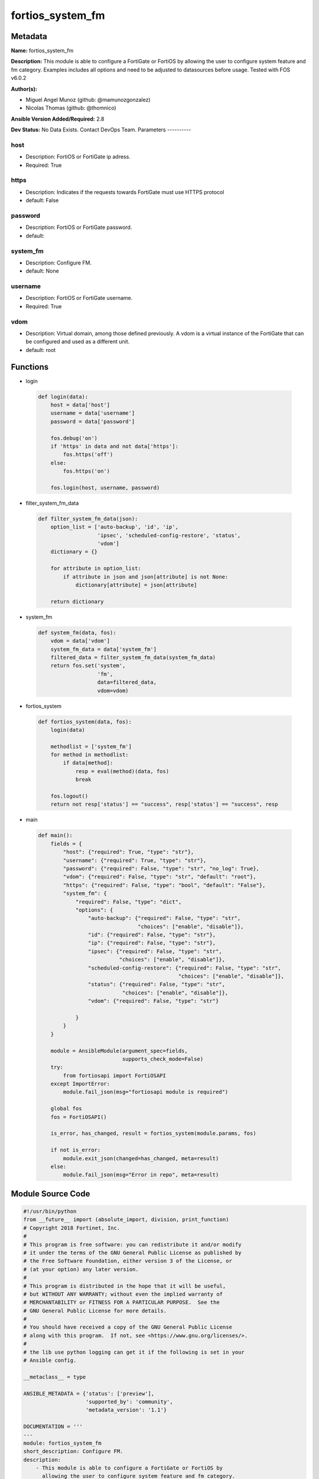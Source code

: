 =================
fortios_system_fm
=================


Metadata
--------




**Name:** fortios_system_fm

**Description:** This module is able to configure a FortiGate or FortiOS by allowing the user to configure system feature and fm category. Examples includes all options and need to be adjusted to datasources before usage. Tested with FOS v6.0.2


**Author(s):**

- Miguel Angel Munoz (github: @mamunozgonzalez)

- Nicolas Thomas (github: @thomnico)



**Ansible Version Added/Required:** 2.8

**Dev Status:** No Data Exists. Contact DevOps Team.
Parameters
----------

host
++++

- Description: FortiOS or FortiGate ip adress.



- Required: True

https
+++++

- Description: Indicates if the requests towards FortiGate must use HTTPS protocol



- default: False

password
++++++++

- Description: FortiOS or FortiGate password.



- default:

system_fm
+++++++++

- Description: Configure FM.



- default: None

username
++++++++

- Description: FortiOS or FortiGate username.



- Required: True

vdom
++++

- Description: Virtual domain, among those defined previously. A vdom is a virtual instance of the FortiGate that can be configured and used as a different unit.



- default: root




Functions
---------




- login

 .. code-block:: python

    def login(data):
        host = data['host']
        username = data['username']
        password = data['password']

        fos.debug('on')
        if 'https' in data and not data['https']:
            fos.https('off')
        else:
            fos.https('on')

        fos.login(host, username, password)



- filter_system_fm_data

 .. code-block:: python

    def filter_system_fm_data(json):
        option_list = ['auto-backup', 'id', 'ip',
                       'ipsec', 'scheduled-config-restore', 'status',
                       'vdom']
        dictionary = {}

        for attribute in option_list:
            if attribute in json and json[attribute] is not None:
                dictionary[attribute] = json[attribute]

        return dictionary



- system_fm

 .. code-block:: python

    def system_fm(data, fos):
        vdom = data['vdom']
        system_fm_data = data['system_fm']
        filtered_data = filter_system_fm_data(system_fm_data)
        return fos.set('system',
                       'fm',
                       data=filtered_data,
                       vdom=vdom)



- fortios_system

 .. code-block:: python

    def fortios_system(data, fos):
        login(data)

        methodlist = ['system_fm']
        for method in methodlist:
            if data[method]:
                resp = eval(method)(data, fos)
                break

        fos.logout()
        return not resp['status'] == "success", resp['status'] == "success", resp



- main

 .. code-block:: python

    def main():
        fields = {
            "host": {"required": True, "type": "str"},
            "username": {"required": True, "type": "str"},
            "password": {"required": False, "type": "str", "no_log": True},
            "vdom": {"required": False, "type": "str", "default": "root"},
            "https": {"required": False, "type": "bool", "default": "False"},
            "system_fm": {
                "required": False, "type": "dict",
                "options": {
                    "auto-backup": {"required": False, "type": "str",
                                    "choices": ["enable", "disable"]},
                    "id": {"required": False, "type": "str"},
                    "ip": {"required": False, "type": "str"},
                    "ipsec": {"required": False, "type": "str",
                              "choices": ["enable", "disable"]},
                    "scheduled-config-restore": {"required": False, "type": "str",
                                                 "choices": ["enable", "disable"]},
                    "status": {"required": False, "type": "str",
                               "choices": ["enable", "disable"]},
                    "vdom": {"required": False, "type": "str"}

                }
            }
        }

        module = AnsibleModule(argument_spec=fields,
                               supports_check_mode=False)
        try:
            from fortiosapi import FortiOSAPI
        except ImportError:
            module.fail_json(msg="fortiosapi module is required")

        global fos
        fos = FortiOSAPI()

        is_error, has_changed, result = fortios_system(module.params, fos)

        if not is_error:
            module.exit_json(changed=has_changed, meta=result)
        else:
            module.fail_json(msg="Error in repo", meta=result)





Module Source Code
------------------

.. code-block:: python

    #!/usr/bin/python
    from __future__ import (absolute_import, division, print_function)
    # Copyright 2018 Fortinet, Inc.
    #
    # This program is free software: you can redistribute it and/or modify
    # it under the terms of the GNU General Public License as published by
    # the Free Software Foundation, either version 3 of the License, or
    # (at your option) any later version.
    #
    # This program is distributed in the hope that it will be useful,
    # but WITHOUT ANY WARRANTY; without even the implied warranty of
    # MERCHANTABILITY or FITNESS FOR A PARTICULAR PURPOSE.  See the
    # GNU General Public License for more details.
    #
    # You should have received a copy of the GNU General Public License
    # along with this program.  If not, see <https://www.gnu.org/licenses/>.
    #
    # the lib use python logging can get it if the following is set in your
    # Ansible config.

    __metaclass__ = type

    ANSIBLE_METADATA = {'status': ['preview'],
                        'supported_by': 'community',
                        'metadata_version': '1.1'}

    DOCUMENTATION = '''
    ---
    module: fortios_system_fm
    short_description: Configure FM.
    description:
        - This module is able to configure a FortiGate or FortiOS by
          allowing the user to configure system feature and fm category.
          Examples includes all options and need to be adjusted to datasources before usage.
          Tested with FOS v6.0.2
    version_added: "2.8"
    author:
        - Miguel Angel Munoz (@mamunozgonzalez)
        - Nicolas Thomas (@thomnico)
    notes:
        - Requires fortiosapi library developed by Fortinet
        - Run as a local_action in your playbook
    requirements:
        - fortiosapi>=0.9.8
    options:
        host:
           description:
                - FortiOS or FortiGate ip adress.
           required: true
        username:
            description:
                - FortiOS or FortiGate username.
            required: true
        password:
            description:
                - FortiOS or FortiGate password.
            default: ""
        vdom:
            description:
                - Virtual domain, among those defined previously. A vdom is a
                  virtual instance of the FortiGate that can be configured and
                  used as a different unit.
            default: root
        https:
            description:
                - Indicates if the requests towards FortiGate must use HTTPS
                  protocol
            type: bool
            default: false
        system_fm:
            description:
                - Configure FM.
            default: null
            suboptions:
                auto-backup:
                    description:
                        - Enable/disable automatic backup.
                    choices:
                        - enable
                        - disable
                id:
                    description:
                        - ID.
                ip:
                    description:
                        - IP address.
                ipsec:
                    description:
                        - Enable/disable IPsec.
                    choices:
                        - enable
                        - disable
                scheduled-config-restore:
                    description:
                        - Enable/disable scheduled configuration restore.
                    choices:
                        - enable
                        - disable
                status:
                    description:
                        - Enable/disable FM.
                    choices:
                        - enable
                        - disable
                vdom:
                    description:
                        - VDOM. Source system.vdom.name.
    '''

    EXAMPLES = '''
    - hosts: localhost
      vars:
       host: "192.168.122.40"
       username: "admin"
       password: ""
       vdom: "root"
      tasks:
      - name: Configure FM.
        fortios_system_fm:
          host:  "{{ host }}"
          username: "{{ username }}"
          password: "{{ password }}"
          vdom:  "{{ vdom }}"
          system_fm:
            auto-backup: "enable"
            id:  "4"
            ip: "<your_own_value>"
            ipsec: "enable"
            scheduled-config-restore: "enable"
            status: "enable"
            vdom: "<your_own_value> (source system.vdom.name)"
    '''

    RETURN = '''
    build:
      description: Build number of the fortigate image
      returned: always
      type: string
      sample: '1547'
    http_method:
      description: Last method used to provision the content into FortiGate
      returned: always
      type: string
      sample: 'PUT'
    http_status:
      description: Last result given by FortiGate on last operation applied
      returned: always
      type: string
      sample: "200"
    mkey:
      description: Master key (id) used in the last call to FortiGate
      returned: success
      type: string
      sample: "key1"
    name:
      description: Name of the table used to fulfill the request
      returned: always
      type: string
      sample: "urlfilter"
    path:
      description: Path of the table used to fulfill the request
      returned: always
      type: string
      sample: "webfilter"
    revision:
      description: Internal revision number
      returned: always
      type: string
      sample: "17.0.2.10658"
    serial:
      description: Serial number of the unit
      returned: always
      type: string
      sample: "FGVMEVYYQT3AB5352"
    status:
      description: Indication of the operation's result
      returned: always
      type: string
      sample: "success"
    vdom:
      description: Virtual domain used
      returned: always
      type: string
      sample: "root"
    version:
      description: Version of the FortiGate
      returned: always
      type: string
      sample: "v5.6.3"

    '''

    from ansible.module_utils.basic import AnsibleModule

    fos = None


    def login(data):
        host = data['host']
        username = data['username']
        password = data['password']

        fos.debug('on')
        if 'https' in data and not data['https']:
            fos.https('off')
        else:
            fos.https('on')

        fos.login(host, username, password)


    def filter_system_fm_data(json):
        option_list = ['auto-backup', 'id', 'ip',
                       'ipsec', 'scheduled-config-restore', 'status',
                       'vdom']
        dictionary = {}

        for attribute in option_list:
            if attribute in json and json[attribute] is not None:
                dictionary[attribute] = json[attribute]

        return dictionary


    def system_fm(data, fos):
        vdom = data['vdom']
        system_fm_data = data['system_fm']
        filtered_data = filter_system_fm_data(system_fm_data)
        return fos.set('system',
                       'fm',
                       data=filtered_data,
                       vdom=vdom)


    def fortios_system(data, fos):
        login(data)

        methodlist = ['system_fm']
        for method in methodlist:
            if data[method]:
                resp = eval(method)(data, fos)
                break

        fos.logout()
        return not resp['status'] == "success", resp['status'] == "success", resp


    def main():
        fields = {
            "host": {"required": True, "type": "str"},
            "username": {"required": True, "type": "str"},
            "password": {"required": False, "type": "str", "no_log": True},
            "vdom": {"required": False, "type": "str", "default": "root"},
            "https": {"required": False, "type": "bool", "default": "False"},
            "system_fm": {
                "required": False, "type": "dict",
                "options": {
                    "auto-backup": {"required": False, "type": "str",
                                    "choices": ["enable", "disable"]},
                    "id": {"required": False, "type": "str"},
                    "ip": {"required": False, "type": "str"},
                    "ipsec": {"required": False, "type": "str",
                              "choices": ["enable", "disable"]},
                    "scheduled-config-restore": {"required": False, "type": "str",
                                                 "choices": ["enable", "disable"]},
                    "status": {"required": False, "type": "str",
                               "choices": ["enable", "disable"]},
                    "vdom": {"required": False, "type": "str"}

                }
            }
        }

        module = AnsibleModule(argument_spec=fields,
                               supports_check_mode=False)
        try:
            from fortiosapi import FortiOSAPI
        except ImportError:
            module.fail_json(msg="fortiosapi module is required")

        global fos
        fos = FortiOSAPI()

        is_error, has_changed, result = fortios_system(module.params, fos)

        if not is_error:
            module.exit_json(changed=has_changed, meta=result)
        else:
            module.fail_json(msg="Error in repo", meta=result)


    if __name__ == '__main__':
        main()



